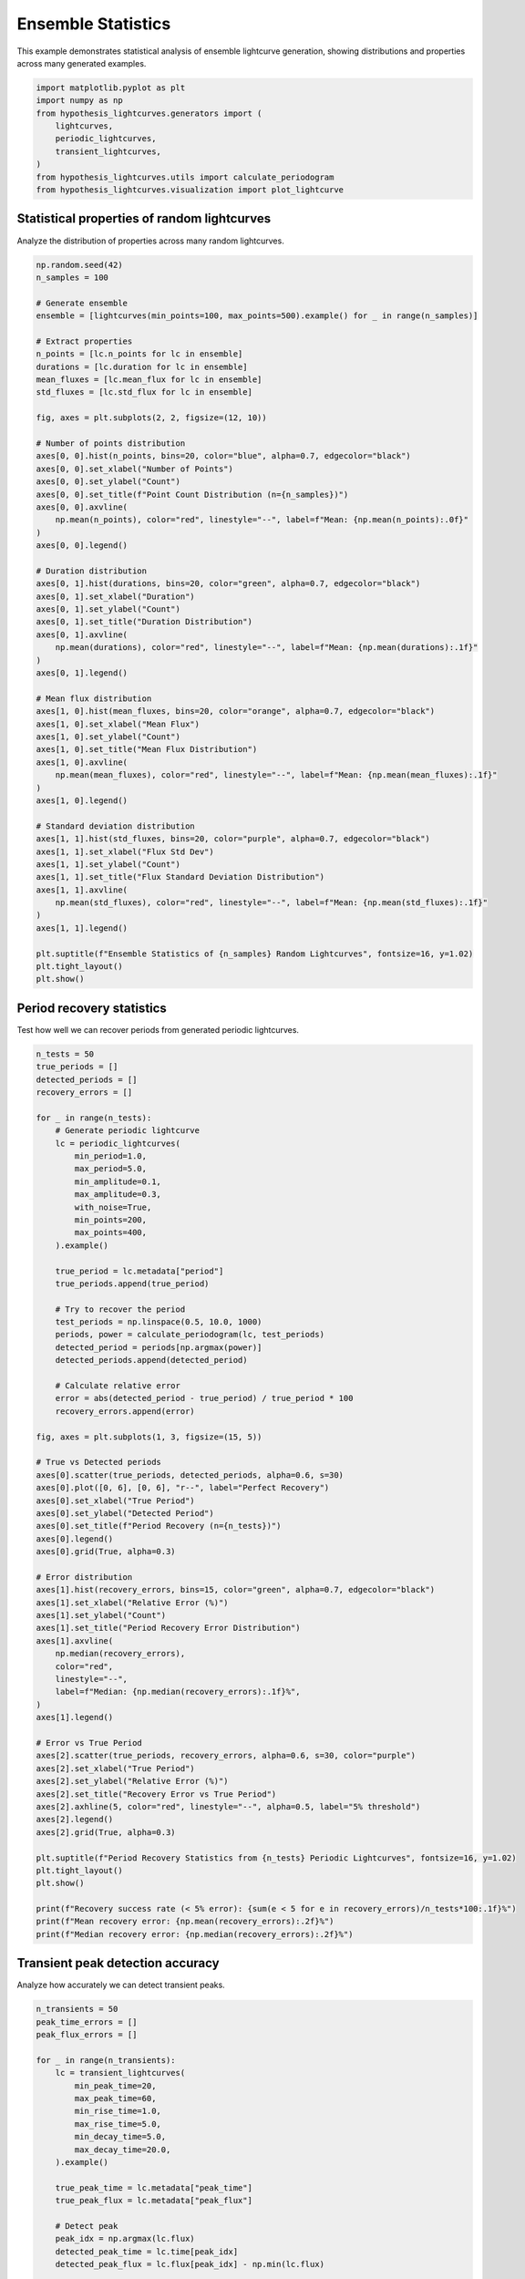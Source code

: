 
.. DO NOT EDIT.
.. THIS FILE WAS AUTOMATICALLY GENERATED BY SPHINX-GALLERY.
.. TO MAKE CHANGES, EDIT THE SOURCE PYTHON FILE:
.. "auto_examples/plot_ensemble_statistics.py"
.. LINE NUMBERS ARE GIVEN BELOW.

.. only:: html

    .. note::
        :class: sphx-glr-download-link-note

        :ref:`Go to the end <sphx_glr_download_auto_examples_plot_ensemble_statistics.py>`
        to download the full example code.

.. rst-class:: sphx-glr-example-title

.. _sphx_glr_auto_examples_plot_ensemble_statistics.py:


Ensemble Statistics
====================

This example demonstrates statistical analysis of ensemble lightcurve generation,
showing distributions and properties across many generated examples.

.. GENERATED FROM PYTHON SOURCE LINES 8-19

.. code-block:: Python


    import matplotlib.pyplot as plt
    import numpy as np
    from hypothesis_lightcurves.generators import (
        lightcurves,
        periodic_lightcurves,
        transient_lightcurves,
    )
    from hypothesis_lightcurves.utils import calculate_periodogram
    from hypothesis_lightcurves.visualization import plot_lightcurve








.. GENERATED FROM PYTHON SOURCE LINES 20-23

Statistical properties of random lightcurves
---------------------------------------------
Analyze the distribution of properties across many random lightcurves.

.. GENERATED FROM PYTHON SOURCE LINES 23-82

.. code-block:: Python


    np.random.seed(42)
    n_samples = 100

    # Generate ensemble
    ensemble = [lightcurves(min_points=100, max_points=500).example() for _ in range(n_samples)]

    # Extract properties
    n_points = [lc.n_points for lc in ensemble]
    durations = [lc.duration for lc in ensemble]
    mean_fluxes = [lc.mean_flux for lc in ensemble]
    std_fluxes = [lc.std_flux for lc in ensemble]

    fig, axes = plt.subplots(2, 2, figsize=(12, 10))

    # Number of points distribution
    axes[0, 0].hist(n_points, bins=20, color="blue", alpha=0.7, edgecolor="black")
    axes[0, 0].set_xlabel("Number of Points")
    axes[0, 0].set_ylabel("Count")
    axes[0, 0].set_title(f"Point Count Distribution (n={n_samples})")
    axes[0, 0].axvline(
        np.mean(n_points), color="red", linestyle="--", label=f"Mean: {np.mean(n_points):.0f}"
    )
    axes[0, 0].legend()

    # Duration distribution
    axes[0, 1].hist(durations, bins=20, color="green", alpha=0.7, edgecolor="black")
    axes[0, 1].set_xlabel("Duration")
    axes[0, 1].set_ylabel("Count")
    axes[0, 1].set_title("Duration Distribution")
    axes[0, 1].axvline(
        np.mean(durations), color="red", linestyle="--", label=f"Mean: {np.mean(durations):.1f}"
    )
    axes[0, 1].legend()

    # Mean flux distribution
    axes[1, 0].hist(mean_fluxes, bins=20, color="orange", alpha=0.7, edgecolor="black")
    axes[1, 0].set_xlabel("Mean Flux")
    axes[1, 0].set_ylabel("Count")
    axes[1, 0].set_title("Mean Flux Distribution")
    axes[1, 0].axvline(
        np.mean(mean_fluxes), color="red", linestyle="--", label=f"Mean: {np.mean(mean_fluxes):.1f}"
    )
    axes[1, 0].legend()

    # Standard deviation distribution
    axes[1, 1].hist(std_fluxes, bins=20, color="purple", alpha=0.7, edgecolor="black")
    axes[1, 1].set_xlabel("Flux Std Dev")
    axes[1, 1].set_ylabel("Count")
    axes[1, 1].set_title("Flux Standard Deviation Distribution")
    axes[1, 1].axvline(
        np.mean(std_fluxes), color="red", linestyle="--", label=f"Mean: {np.mean(std_fluxes):.1f}"
    )
    axes[1, 1].legend()

    plt.suptitle(f"Ensemble Statistics of {n_samples} Random Lightcurves", fontsize=16, y=1.02)
    plt.tight_layout()
    plt.show()




.. image-sg:: /auto_examples/images/sphx_glr_plot_ensemble_statistics_001.png
   :alt: Ensemble Statistics of 100 Random Lightcurves, Point Count Distribution (n=100), Duration Distribution, Mean Flux Distribution, Flux Standard Deviation Distribution
   :srcset: /auto_examples/images/sphx_glr_plot_ensemble_statistics_001.png
   :class: sphx-glr-single-img


.. rst-class:: sphx-glr-script-out

 .. code-block:: none

    /home/williamfong/Documents/Projects/lightcurve-hypothesis/docs/source/examples/plot_ensemble_statistics.py:28: NonInteractiveExampleWarning: The `.example()` method is good for exploring strategies, but should only be used interactively.  We recommend using `@given` for tests - it performs better, saves and replays failures to avoid flakiness, and reports minimal examples. (strategy: lightcurves(min_points=100, max_points=500))
      ensemble = [lightcurves(min_points=100, max_points=500).example() for _ in range(n_samples)]




.. GENERATED FROM PYTHON SOURCE LINES 83-86

Period recovery statistics
---------------------------
Test how well we can recover periods from generated periodic lightcurves.

.. GENERATED FROM PYTHON SOURCE LINES 86-158

.. code-block:: Python


    n_tests = 50
    true_periods = []
    detected_periods = []
    recovery_errors = []

    for _ in range(n_tests):
        # Generate periodic lightcurve
        lc = periodic_lightcurves(
            min_period=1.0,
            max_period=5.0,
            min_amplitude=0.1,
            max_amplitude=0.3,
            with_noise=True,
            min_points=200,
            max_points=400,
        ).example()

        true_period = lc.metadata["period"]
        true_periods.append(true_period)

        # Try to recover the period
        test_periods = np.linspace(0.5, 10.0, 1000)
        periods, power = calculate_periodogram(lc, test_periods)
        detected_period = periods[np.argmax(power)]
        detected_periods.append(detected_period)

        # Calculate relative error
        error = abs(detected_period - true_period) / true_period * 100
        recovery_errors.append(error)

    fig, axes = plt.subplots(1, 3, figsize=(15, 5))

    # True vs Detected periods
    axes[0].scatter(true_periods, detected_periods, alpha=0.6, s=30)
    axes[0].plot([0, 6], [0, 6], "r--", label="Perfect Recovery")
    axes[0].set_xlabel("True Period")
    axes[0].set_ylabel("Detected Period")
    axes[0].set_title(f"Period Recovery (n={n_tests})")
    axes[0].legend()
    axes[0].grid(True, alpha=0.3)

    # Error distribution
    axes[1].hist(recovery_errors, bins=15, color="green", alpha=0.7, edgecolor="black")
    axes[1].set_xlabel("Relative Error (%)")
    axes[1].set_ylabel("Count")
    axes[1].set_title("Period Recovery Error Distribution")
    axes[1].axvline(
        np.median(recovery_errors),
        color="red",
        linestyle="--",
        label=f"Median: {np.median(recovery_errors):.1f}%",
    )
    axes[1].legend()

    # Error vs True Period
    axes[2].scatter(true_periods, recovery_errors, alpha=0.6, s=30, color="purple")
    axes[2].set_xlabel("True Period")
    axes[2].set_ylabel("Relative Error (%)")
    axes[2].set_title("Recovery Error vs True Period")
    axes[2].axhline(5, color="red", linestyle="--", alpha=0.5, label="5% threshold")
    axes[2].legend()
    axes[2].grid(True, alpha=0.3)

    plt.suptitle(f"Period Recovery Statistics from {n_tests} Periodic Lightcurves", fontsize=16, y=1.02)
    plt.tight_layout()
    plt.show()

    print(f"Recovery success rate (< 5% error): {sum(e < 5 for e in recovery_errors)/n_tests*100:.1f}%")
    print(f"Mean recovery error: {np.mean(recovery_errors):.2f}%")
    print(f"Median recovery error: {np.median(recovery_errors):.2f}%")




.. image-sg:: /auto_examples/images/sphx_glr_plot_ensemble_statistics_002.png
   :alt: Period Recovery Statistics from 50 Periodic Lightcurves, Period Recovery (n=50), Period Recovery Error Distribution, Recovery Error vs True Period
   :srcset: /auto_examples/images/sphx_glr_plot_ensemble_statistics_002.png
   :class: sphx-glr-single-img


.. rst-class:: sphx-glr-script-out

 .. code-block:: none

    /home/williamfong/Documents/Projects/lightcurve-hypothesis/docs/source/examples/plot_ensemble_statistics.py:102: NonInteractiveExampleWarning: The `.example()` method is good for exploring strategies, but should only be used interactively.  We recommend using `@given` for tests - it performs better, saves and replays failures to avoid flakiness, and reports minimal examples. (strategy: periodic_lightcurves(min_points=200, max_points=400, min_period=1.0, max_period=5.0, min_amplitude=0.1, max_amplitude=0.3))
      ).example()
    Recovery success rate (< 5% error): 100.0%
    Mean recovery error: 0.97%
    Median recovery error: 0.28%




.. GENERATED FROM PYTHON SOURCE LINES 159-162

Transient peak detection accuracy
----------------------------------
Analyze how accurately we can detect transient peaks.

.. GENERATED FROM PYTHON SOURCE LINES 162-224

.. code-block:: Python


    n_transients = 50
    peak_time_errors = []
    peak_flux_errors = []

    for _ in range(n_transients):
        lc = transient_lightcurves(
            min_peak_time=20,
            max_peak_time=60,
            min_rise_time=1.0,
            max_rise_time=5.0,
            min_decay_time=5.0,
            max_decay_time=20.0,
        ).example()

        true_peak_time = lc.metadata["peak_time"]
        true_peak_flux = lc.metadata["peak_flux"]

        # Detect peak
        peak_idx = np.argmax(lc.flux)
        detected_peak_time = lc.time[peak_idx]
        detected_peak_flux = lc.flux[peak_idx] - np.min(lc.flux)

        # Calculate errors
        time_error = abs(detected_peak_time - true_peak_time)
        flux_error = abs(detected_peak_flux - true_peak_flux) / true_peak_flux * 100

        peak_time_errors.append(time_error)
        peak_flux_errors.append(flux_error)

    fig, axes = plt.subplots(1, 2, figsize=(12, 5))

    # Peak time error distribution
    axes[0].hist(peak_time_errors, bins=15, color="blue", alpha=0.7, edgecolor="black")
    axes[0].set_xlabel("Peak Time Error")
    axes[0].set_ylabel("Count")
    axes[0].set_title(f"Peak Time Detection Error (n={n_transients})")
    axes[0].axvline(
        np.median(peak_time_errors),
        color="red",
        linestyle="--",
        label=f"Median: {np.median(peak_time_errors):.2f}",
    )
    axes[0].legend()

    # Peak flux error distribution
    axes[1].hist(peak_flux_errors, bins=15, color="orange", alpha=0.7, edgecolor="black")
    axes[1].set_xlabel("Peak Flux Error (%)")
    axes[1].set_ylabel("Count")
    axes[1].set_title("Peak Flux Detection Error")
    axes[1].axvline(
        np.median(peak_flux_errors),
        color="red",
        linestyle="--",
        label=f"Median: {np.median(peak_flux_errors):.1f}%",
    )
    axes[1].legend()

    plt.suptitle(f"Transient Peak Detection Statistics (n={n_transients})", fontsize=16, y=1.02)
    plt.tight_layout()
    plt.show()




.. image-sg:: /auto_examples/images/sphx_glr_plot_ensemble_statistics_003.png
   :alt: Transient Peak Detection Statistics (n=50), Peak Time Detection Error (n=50), Peak Flux Detection Error
   :srcset: /auto_examples/images/sphx_glr_plot_ensemble_statistics_003.png
   :class: sphx-glr-single-img


.. rst-class:: sphx-glr-script-out

 .. code-block:: none

    /home/williamfong/Documents/Projects/lightcurve-hypothesis/docs/source/examples/plot_ensemble_statistics.py:175: NonInteractiveExampleWarning: The `.example()` method is good for exploring strategies, but should only be used interactively.  We recommend using `@given` for tests - it performs better, saves and replays failures to avoid flakiness, and reports minimal examples. (strategy: transient_lightcurves(min_peak_time=20, max_peak_time=60, min_rise_time=1.0, max_rise_time=5.0, min_decay_time=5.0, max_decay_time=20.0))
      ).example()




.. GENERATED FROM PYTHON SOURCE LINES 225-228

Ensemble visualization
-----------------------
Visualize multiple examples from each generator type.

.. GENERATED FROM PYTHON SOURCE LINES 228-253

.. code-block:: Python


    fig, axes = plt.subplots(3, 3, figsize=(15, 12))

    # Row 1: Random lightcurves
    for i in range(3):
        lc = lightcurves(with_errors=True).example()
        plot_lightcurve(lc, ax=axes[0, i], color=f"C{i}", marker="", linewidth=1)
        axes[0, i].set_title(f"Random {i+1}")

    # Row 2: Periodic lightcurves
    for i in range(3):
        lc = periodic_lightcurves(min_period=1.0 + i, max_period=1.0 + i, with_noise=True).example()
        plot_lightcurve(lc, ax=axes[1, i], color=f"C{i+3}", marker="", linewidth=1)
        axes[1, i].set_title(f"Periodic (P≈{1.0+i:.1f})")

    # Row 3: Transient lightcurves
    for i in range(3):
        lc = transient_lightcurves(min_rise_time=1.0 + i * 2, max_rise_time=1.0 + i * 2).example()
        plot_lightcurve(lc, ax=axes[2, i], color=f"C{i+6}", marker=".", markersize=2, linestyle="")
        axes[2, i].set_title(f"Transient (τ_r≈{1.0+i*2:.1f})")

    plt.suptitle("Ensemble Examples from Different Generators", fontsize=16, y=1.01)
    plt.tight_layout()
    plt.show()




.. image-sg:: /auto_examples/images/sphx_glr_plot_ensemble_statistics_004.png
   :alt: Ensemble Examples from Different Generators, Random 1, Random 2, Random 3, Periodic (P≈1.0), Periodic (P≈2.0), Periodic (P≈3.0), Transient (τ_r≈1.0), Transient (τ_r≈3.0), Transient (τ_r≈5.0)
   :srcset: /auto_examples/images/sphx_glr_plot_ensemble_statistics_004.png
   :class: sphx-glr-single-img


.. rst-class:: sphx-glr-script-out

 .. code-block:: none

    /home/williamfong/Documents/Projects/lightcurve-hypothesis/docs/source/examples/plot_ensemble_statistics.py:233: NonInteractiveExampleWarning: The `.example()` method is good for exploring strategies, but should only be used interactively.  We recommend using `@given` for tests - it performs better, saves and replays failures to avoid flakiness, and reports minimal examples. (strategy: lightcurves(with_errors=True))
      lc = lightcurves(with_errors=True).example()
    /home/williamfong/Documents/Projects/lightcurve-hypothesis/docs/source/examples/plot_ensemble_statistics.py:239: NonInteractiveExampleWarning: The `.example()` method is good for exploring strategies, but should only be used interactively.  We recommend using `@given` for tests - it performs better, saves and replays failures to avoid flakiness, and reports minimal examples. (strategy: periodic_lightcurves(min_period=1.0, max_period=1.0))
      lc = periodic_lightcurves(min_period=1.0 + i, max_period=1.0 + i, with_noise=True).example()
    /home/williamfong/Documents/Projects/lightcurve-hypothesis/docs/source/examples/plot_ensemble_statistics.py:239: NonInteractiveExampleWarning: The `.example()` method is good for exploring strategies, but should only be used interactively.  We recommend using `@given` for tests - it performs better, saves and replays failures to avoid flakiness, and reports minimal examples. (strategy: periodic_lightcurves(min_period=2.0, max_period=2.0))
      lc = periodic_lightcurves(min_period=1.0 + i, max_period=1.0 + i, with_noise=True).example()
    /home/williamfong/Documents/Projects/lightcurve-hypothesis/docs/source/examples/plot_ensemble_statistics.py:239: NonInteractiveExampleWarning: The `.example()` method is good for exploring strategies, but should only be used interactively.  We recommend using `@given` for tests - it performs better, saves and replays failures to avoid flakiness, and reports minimal examples. (strategy: periodic_lightcurves(min_period=3.0, max_period=3.0))
      lc = periodic_lightcurves(min_period=1.0 + i, max_period=1.0 + i, with_noise=True).example()
    /home/williamfong/Documents/Projects/lightcurve-hypothesis/docs/source/examples/plot_ensemble_statistics.py:245: NonInteractiveExampleWarning: The `.example()` method is good for exploring strategies, but should only be used interactively.  We recommend using `@given` for tests - it performs better, saves and replays failures to avoid flakiness, and reports minimal examples. (strategy: transient_lightcurves(min_rise_time=1.0, max_rise_time=1.0))
      lc = transient_lightcurves(min_rise_time=1.0 + i * 2, max_rise_time=1.0 + i * 2).example()
    /home/williamfong/Documents/Projects/lightcurve-hypothesis/docs/source/examples/plot_ensemble_statistics.py:245: NonInteractiveExampleWarning: The `.example()` method is good for exploring strategies, but should only be used interactively.  We recommend using `@given` for tests - it performs better, saves and replays failures to avoid flakiness, and reports minimal examples. (strategy: transient_lightcurves(min_rise_time=3.0, max_rise_time=3.0))
      lc = transient_lightcurves(min_rise_time=1.0 + i * 2, max_rise_time=1.0 + i * 2).example()
    /home/williamfong/Documents/Projects/lightcurve-hypothesis/docs/source/examples/plot_ensemble_statistics.py:245: NonInteractiveExampleWarning: The `.example()` method is good for exploring strategies, but should only be used interactively.  We recommend using `@given` for tests - it performs better, saves and replays failures to avoid flakiness, and reports minimal examples. (strategy: transient_lightcurves(min_rise_time=5.0, max_rise_time=5.0))
      lc = transient_lightcurves(min_rise_time=1.0 + i * 2, max_rise_time=1.0 + i * 2).example()




.. GENERATED FROM PYTHON SOURCE LINES 254-257

Signal-to-noise ratio analysis
-------------------------------
Analyze SNR for periodic signals with different noise levels.

.. GENERATED FROM PYTHON SOURCE LINES 257-316

.. code-block:: Python


    periods_test = 2.5
    amplitudes = [0.05, 0.1, 0.2, 0.5]
    n_realizations = 20

    fig, axes = plt.subplots(2, 2, figsize=(12, 10))

    for idx, amplitude in enumerate(amplitudes):
        row = idx // 2
        col = idx % 2
        ax = axes[row, col]

        snr_values = []

        for _ in range(n_realizations):
            lc = periodic_lightcurves(
                min_period=periods_test,
                max_period=periods_test,
                min_amplitude=amplitude,
                max_amplitude=amplitude,
                with_noise=True,
                min_points=300,
                max_points=300,
            ).example()

            # Estimate SNR
            if lc.flux_err is not None:
                noise_level = np.mean(lc.flux_err)
            else:
                # Estimate noise from high-frequency components
                noise_level = np.std(np.diff(lc.flux)) / np.sqrt(2)

            signal_amplitude = amplitude
            snr = signal_amplitude / noise_level if noise_level > 0 else np.inf
            snr_values.append(snr)

        # Plot one example
        plot_lightcurve(lc, ax=ax, color="gray", alpha=0.5, marker=".", markersize=1, linestyle="")

        # Add SNR info
        mean_snr = np.mean(snr_values)
        ax.set_title(f"Amplitude={amplitude:.2f}, Mean SNR={mean_snr:.1f}")

        # Add text box with statistics
        stats_text = f"SNR: {mean_snr:.1f} ± {np.std(snr_values):.1f}"
        ax.text(
            0.02,
            0.98,
            stats_text,
            transform=ax.transAxes,
            fontsize=10,
            verticalalignment="top",
            bbox=dict(boxstyle="round", facecolor="yellow", alpha=0.7),
        )

    plt.suptitle("Signal-to-Noise Ratio Analysis for Different Amplitudes", fontsize=16, y=1.02)
    plt.tight_layout()
    plt.show()




.. image-sg:: /auto_examples/images/sphx_glr_plot_ensemble_statistics_005.png
   :alt: Signal-to-Noise Ratio Analysis for Different Amplitudes, Amplitude=0.05, Mean SNR=31.2, Amplitude=0.10, Mean SNR=51.6, Amplitude=0.20, Mean SNR=82.1, Amplitude=0.50, Mean SNR=101.7
   :srcset: /auto_examples/images/sphx_glr_plot_ensemble_statistics_005.png
   :class: sphx-glr-single-img


.. rst-class:: sphx-glr-script-out

 .. code-block:: none

    /home/williamfong/Documents/Projects/lightcurve-hypothesis/docs/source/examples/plot_ensemble_statistics.py:280: NonInteractiveExampleWarning: The `.example()` method is good for exploring strategies, but should only be used interactively.  We recommend using `@given` for tests - it performs better, saves and replays failures to avoid flakiness, and reports minimal examples. (strategy: periodic_lightcurves(min_points=300, max_points=300, min_period=2.5, max_period=2.5, min_amplitude=0.05, max_amplitude=0.05))
      ).example()
    /home/williamfong/Documents/Projects/lightcurve-hypothesis/docs/source/examples/plot_ensemble_statistics.py:280: NonInteractiveExampleWarning: The `.example()` method is good for exploring strategies, but should only be used interactively.  We recommend using `@given` for tests - it performs better, saves and replays failures to avoid flakiness, and reports minimal examples. (strategy: periodic_lightcurves(min_points=300, max_points=300, min_period=2.5, max_period=2.5, min_amplitude=0.1, max_amplitude=0.1))
      ).example()
    /home/williamfong/Documents/Projects/lightcurve-hypothesis/docs/source/examples/plot_ensemble_statistics.py:280: NonInteractiveExampleWarning: The `.example()` method is good for exploring strategies, but should only be used interactively.  We recommend using `@given` for tests - it performs better, saves and replays failures to avoid flakiness, and reports minimal examples. (strategy: periodic_lightcurves(min_points=300, max_points=300, min_period=2.5, max_period=2.5, min_amplitude=0.2, max_amplitude=0.2))
      ).example()
    /home/williamfong/Documents/Projects/lightcurve-hypothesis/docs/source/examples/plot_ensemble_statistics.py:280: NonInteractiveExampleWarning: The `.example()` method is good for exploring strategies, but should only be used interactively.  We recommend using `@given` for tests - it performs better, saves and replays failures to avoid flakiness, and reports minimal examples. (strategy: periodic_lightcurves(min_points=300, max_points=300, min_period=2.5, max_period=2.5, min_amplitude=0.5, max_amplitude=0.5))
      ).example()




.. GENERATED FROM PYTHON SOURCE LINES 317-320

Coverage test for parameter ranges
-----------------------------------
Verify that generated parameters cover the requested ranges.

.. GENERATED FROM PYTHON SOURCE LINES 320-382

.. code-block:: Python


    n_samples = 100
    param_coverage = {
        "periods": [],
        "amplitudes": [],
        "peak_times": [],
        "rise_times": [],
    }

    # Generate periodic lightcurves
    for _ in range(n_samples):
        lc = periodic_lightcurves(
            min_period=1.0, max_period=5.0, min_amplitude=0.05, max_amplitude=0.5
        ).example()
        param_coverage["periods"].append(lc.metadata["period"])
        param_coverage["amplitudes"].append(lc.metadata["amplitude"])

    # Generate transient lightcurves
    for _ in range(n_samples):
        lc = transient_lightcurves(
            min_peak_time=10, max_peak_time=50, min_rise_time=1.0, max_rise_time=10.0
        ).example()
        param_coverage["peak_times"].append(lc.metadata["peak_time"])
        param_coverage["rise_times"].append(lc.metadata["rise_time"])

    fig, axes = plt.subplots(2, 2, figsize=(12, 10))

    # Periods
    axes[0, 0].hist(param_coverage["periods"], bins=20, color="blue", alpha=0.7, edgecolor="black")
    axes[0, 0].axvline(1.0, color="red", linestyle="--", label="Min")
    axes[0, 0].axvline(5.0, color="red", linestyle="--", label="Max")
    axes[0, 0].set_xlabel("Period")
    axes[0, 0].set_title("Period Coverage (requested: 1.0-5.0)")
    axes[0, 0].legend()

    # Amplitudes
    axes[0, 1].hist(param_coverage["amplitudes"], bins=20, color="green", alpha=0.7, edgecolor="black")
    axes[0, 1].axvline(0.05, color="red", linestyle="--", label="Min")
    axes[0, 1].axvline(0.5, color="red", linestyle="--", label="Max")
    axes[0, 1].set_xlabel("Amplitude")
    axes[0, 1].set_title("Amplitude Coverage (requested: 0.05-0.5)")
    axes[0, 1].legend()

    # Peak times
    axes[1, 0].hist(param_coverage["peak_times"], bins=20, color="orange", alpha=0.7, edgecolor="black")
    axes[1, 0].axvline(10, color="red", linestyle="--", label="Min")
    axes[1, 0].axvline(50, color="red", linestyle="--", label="Max")
    axes[1, 0].set_xlabel("Peak Time")
    axes[1, 0].set_title("Peak Time Coverage (requested: 10-50)")
    axes[1, 0].legend()

    # Rise times
    axes[1, 1].hist(param_coverage["rise_times"], bins=20, color="purple", alpha=0.7, edgecolor="black")
    axes[1, 1].axvline(1.0, color="red", linestyle="--", label="Min")
    axes[1, 1].axvline(10.0, color="red", linestyle="--", label="Max")
    axes[1, 1].set_xlabel("Rise Time")
    axes[1, 1].set_title("Rise Time Coverage (requested: 1.0-10.0)")
    axes[1, 1].legend()

    plt.suptitle(f"Parameter Coverage Test (n={n_samples} each)", fontsize=16, y=1.02)
    plt.tight_layout()
    plt.show()



.. image-sg:: /auto_examples/images/sphx_glr_plot_ensemble_statistics_006.png
   :alt: Parameter Coverage Test (n=100 each), Period Coverage (requested: 1.0-5.0), Amplitude Coverage (requested: 0.05-0.5), Peak Time Coverage (requested: 10-50), Rise Time Coverage (requested: 1.0-10.0)
   :srcset: /auto_examples/images/sphx_glr_plot_ensemble_statistics_006.png
   :class: sphx-glr-single-img


.. rst-class:: sphx-glr-script-out

 .. code-block:: none

    /home/williamfong/Documents/Projects/lightcurve-hypothesis/docs/source/examples/plot_ensemble_statistics.py:333: NonInteractiveExampleWarning: The `.example()` method is good for exploring strategies, but should only be used interactively.  We recommend using `@given` for tests - it performs better, saves and replays failures to avoid flakiness, and reports minimal examples. (strategy: periodic_lightcurves(min_period=1.0, max_period=5.0, min_amplitude=0.05, max_amplitude=0.5))
      ).example()
    /home/williamfong/Documents/Projects/lightcurve-hypothesis/docs/source/examples/plot_ensemble_statistics.py:341: NonInteractiveExampleWarning: The `.example()` method is good for exploring strategies, but should only be used interactively.  We recommend using `@given` for tests - it performs better, saves and replays failures to avoid flakiness, and reports minimal examples. (strategy: transient_lightcurves(min_peak_time=10, max_peak_time=50, min_rise_time=1.0, max_rise_time=10.0))
      ).example()





.. rst-class:: sphx-glr-timing

   **Total running time of the script:** (0 minutes 15.768 seconds)


.. _sphx_glr_download_auto_examples_plot_ensemble_statistics.py:

.. only:: html

  .. container:: sphx-glr-footer sphx-glr-footer-example

    .. container:: sphx-glr-download sphx-glr-download-jupyter

      :download:`Download Jupyter notebook: plot_ensemble_statistics.ipynb <plot_ensemble_statistics.ipynb>`

    .. container:: sphx-glr-download sphx-glr-download-python

      :download:`Download Python source code: plot_ensemble_statistics.py <plot_ensemble_statistics.py>`

    .. container:: sphx-glr-download sphx-glr-download-zip

      :download:`Download zipped: plot_ensemble_statistics.zip <plot_ensemble_statistics.zip>`
